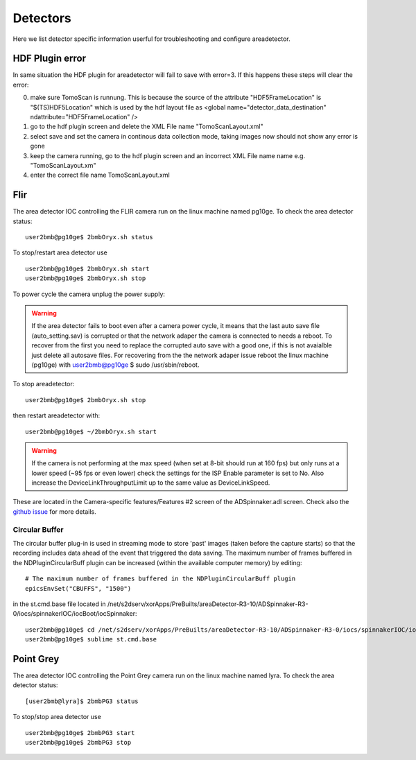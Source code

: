 Detectors
=========

Here we list detector specific information userful for troubleshooting and configure areadetector.

HDF Plugin error
----------------

In same situation the HDF plugin for areadetector will fail to save with error=3. If this happens these steps will clear the error:

0. make sure TomoScan is runnung. This is because the source of the attribute "HDF5FrameLocation" is "$(TS)HDF5Location" which is used by the hdf layout file as <global name="detector_data_destination" ndattribute="HDF5FrameLocation" />          
1. go to the hdf plugin screen and delete the XML File name "TomoScanLayout.xml"
2. select save and set the camera in continous data collection mode, taking images now should not show any error is gone
3. keep the camera running, go to the hdf plugin screen and an incorrect XML File name name e.g. "TomoScanLayout.xm"
4. enter the correct file name TomoScanLayout.xml


Flir
----

The area detector IOC controlling the FLIR camera run on the linux machine named pg10ge. To check the area detector status::

    user2bmb@pg10ge$ 2bmbOryx.sh status

To stop/restart area detector use ::

    user2bmb@pg10ge$ 2bmbOryx.sh start
    user2bmb@pg10ge$ 2bmbOryx.sh stop


To power cycle the camera unplug the power supply:

.. image:: ../img/flir_power.png 
   :width: 240px
   :align: center
   :alt: tomo_user


.. warning:: If the area detector fails to boot even after a camera power cycle, it means that the last auto save file (auto_setting.sav) is corrupted or that the network adaper the camera is connected to needs a reboot. To recover from the first you need to replace the corrupted auto save with a good one, if this is not avaialble just delete all autosave files. For recovering from the the network adaper issue reboot the linux machine (pg10ge) with user2bmb@pg10ge $ sudo /usr/sbin/reboot. 

To stop areadetector::

    user2bmb@pg10ge$ 2bmbOryx.sh stop

then restart areadetector with::

    user2bmb@pg10ge$ ~/2bmbOryx.sh start


.. warning:: If the camera is not performing at the max speed (when set at 8-bit should run at 160 fps) but only runs at a lower speed (~95 fps or even lower) check the settings for the ISP Enable parameter is set to No. Also increase the DeviceLinkThroughputLimit up to the same value as DeviceLinkSpeed. 


.. image:: ../img/flir_full2.png 
   :width: 240px
   :align: center
   :alt: tomo_user

.. image:: ../img/flir_IspEnable.png 
   :width: 240px
   :align: center
   :alt: tomo_user

.. image:: ../img/flir_DeviceLink.png 
   :width: 240px
   :align: center
   :alt: tomo_user


These are located in the Camera-specific features/Features #2 screen of the ADSpinnaker.adl screen. Check also the `github issue <https://github.com/areaDetector/ADSpinnaker/issues/4>`_ for more details.

Circular Buffer
~~~~~~~~~~~~~~~

The circular buffer plug-in is used in streaming mode to store 'past' images (taken before the capture starts) so that the recording includes data ahead of the event that triggered the data saving. The maximum number of frames buffered in the NDPluginCircularBuff plugin can be increased (within the available computer memory) by editing::

    # The maximum number of frames buffered in the NDPluginCircularBuff plugin
    epicsEnvSet("CBUFFS", "1500")

in the st.cmd.base file located in /net/s2dserv/xorApps/PreBuilts/areaDetector-R3-10/ADSpinnaker-R3-0/iocs/spinnakerIOC/iocBoot/iocSpinnaker::

    user2bmb@pg10ge$ cd /net/s2dserv/xorApps/PreBuilts/areaDetector-R3-10/ADSpinnaker-R3-0/iocs/spinnakerIOC/iocBoot/iocSpinnaker
    user2bmb@pg10ge$ sublime st.cmd.base

Point Grey
----------

The area detector IOC controlling the Point Grey camera run on the linux machine named lyra. To check the area detector status::

    [user2bmb@lyra]$ 2bmbPG3 status 

To stop/stop area detector use ::

    user2bmb@pg10ge$ 2bmbPG3 start
    user2bmb@pg10ge$ 2bmbPG3 stop
